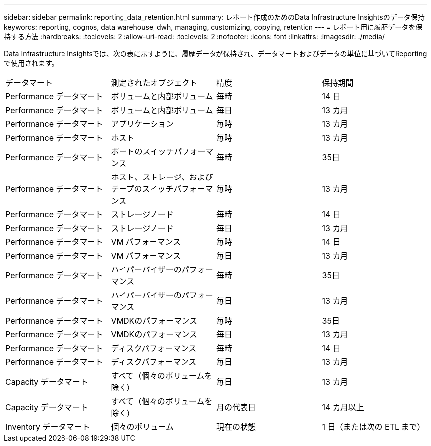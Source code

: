 ---
sidebar: sidebar 
permalink: reporting_data_retention.html 
summary: レポート作成のためのData Infrastructure Insightsのデータ保持 
keywords: reporting, cognos, data warehouse, dwh, managing, customizing, copying, retention 
---
= レポート用に履歴データを保持する方法
:hardbreaks:
:toclevels: 2
:allow-uri-read: 
:toclevels: 2
:nofooter: 
:icons: font
:linkattrs: 
:imagesdir: ./media/


[role="lead"]
Data Infrastructure Insightsでは、次の表に示すように、履歴データが保持され、データマートおよびデータの単位に基づいてReportingで使用されます。

|===


| データマート | 測定されたオブジェクト | 精度 | 保持期間 


| Performance データマート | ボリュームと内部ボリューム | 毎時 | 14 日 


| Performance データマート | ボリュームと内部ボリューム | 毎日 | 13 カ月 


| Performance データマート | アプリケーション | 毎時 | 13 カ月 


| Performance データマート | ホスト | 毎時 | 13 カ月 


| Performance データマート | ポートのスイッチパフォーマンス | 毎時 | 35日 


| Performance データマート | ホスト、ストレージ、およびテープのスイッチパフォーマンス | 毎時 | 13 カ月 


| Performance データマート | ストレージノード | 毎時 | 14 日 


| Performance データマート | ストレージノード | 毎日 | 13 カ月 


| Performance データマート | VM パフォーマンス | 毎時 | 14 日 


| Performance データマート | VM パフォーマンス | 毎日 | 13 カ月 


| Performance データマート | ハイパーバイザーのパフォーマンス | 毎時 | 35日 


| Performance データマート | ハイパーバイザーのパフォーマンス | 毎日 | 13 カ月 


| Performance データマート | VMDKのパフォーマンス | 毎時 | 35日 


| Performance データマート | VMDKのパフォーマンス | 毎日 | 13 カ月 


| Performance データマート | ディスクパフォーマンス | 毎時 | 14 日 


| Performance データマート | ディスクパフォーマンス | 毎日 | 13 カ月 


| Capacity データマート | すべて（個々のボリュームを除く） | 毎日 | 13 カ月 


| Capacity データマート | すべて（個々のボリュームを除く） | 月の代表日 | 14 カ月以上 


| Inventory データマート | 個々のボリューム | 現在の状態 | 1 日（または次の ETL まで） 
|===